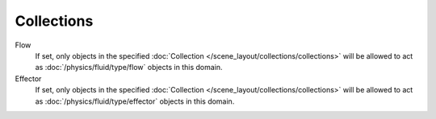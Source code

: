 .. _bpy.types.FluidDomainSettings.effector_group:
.. _bpy.types.FluidDomainSettings.fluid_group:

***********
Collections
***********

.. reference::

   :Type:      Domain
   :Panel:     :menuselection:`Properties --> Physics --> Fluid --> Collections`

Flow
   If set, only objects in the specified :doc:`Collection </scene_layout/collections/collections>`
   will be allowed to act as :doc:`/physics/fluid/type/flow` objects in this domain.
Effector
   If set, only objects in the specified :doc:`Collection </scene_layout/collections/collections>`
   will be allowed to act as :doc:`/physics/fluid/type/effector` objects in this domain.
